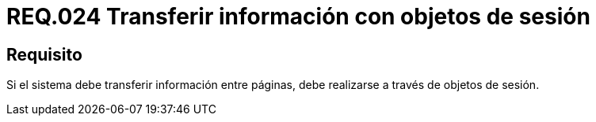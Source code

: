 :slug: rules/024/
:category: rules
:description: En el presente documento se detallan los requerimientos de seguridad relacionados a la implementación de variables de sesión, detallando los beneficios que ofrecen como alternativa para transmitir y recuperar información en un sitio web o sistema mientras la sesión permanezca activa.
:keywords: Requerimiento, Seguridad, Sesión de usuario, Variables de sesión, Objetos de sesión, Transferir información.
:rules: yes

= REQ.024 Transferir información con objetos de sesión

== Requisito

Si el sistema debe transferir información entre páginas,
debe realizarse a través de objetos de sesión.
